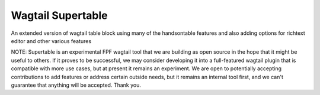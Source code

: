 Wagtail Supertable
====================

An extended version of wagtail table block using many of the handsontable features and also
adding options for richtext editor and other various features

NOTE: Supertable is an experimental FPF wagtail tool that we are building as open source in the hope that it might be useful to others.  If it proves to be successful, we may consider developing it into a full-featured wagtail plugin that is compatible with more use cases, but at present it remains an experiment.  We are open to potentially accepting contributions to add features or address certain outside needs, but it remains an internal tool first, and we can't guarantee that anything will be accepted.  Thank you.
